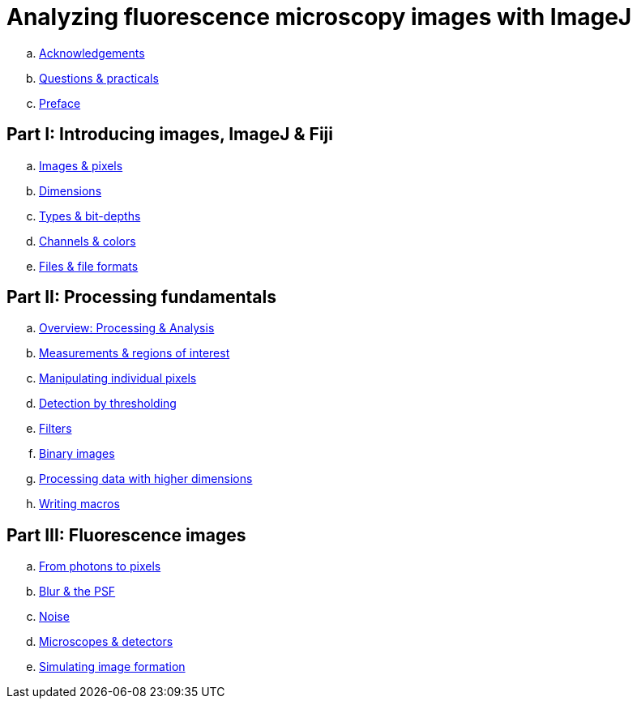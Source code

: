 = Analyzing fluorescence microscopy images with ImageJ

.. link:chapters/acknowledgements/acknowledgements.adoc[Acknowledgements]
.. link:chapters/practicals/practicals.adoc[Questions & practicals]
.. link:chapters/preface/preface.adoc[Preface]

== Part I: Introducing images, ImageJ & Fiji

//. link:part_basics.adoc[Introducing images, ImageJ & Fiji]
.. link:chapters/images_and_pixels/images_and_pixels.adoc[Images & pixels]
.. link:chapters/dimensions/dimensions.adoc[Dimensions]
.. link:chapters/bit_depths/bit_depths.adoc[Types & bit-depths]
.. link:chapters/colors/colors.adoc[Channels & colors]
.. link:chapters/files/files.adoc[Files & file formats]

== Part II: Processing fundamentals

//. link:part_basics.adoc[Processing fundamentals]
.. link:chapters/processing_and_analysis/processing_and_analysis.adoc[Overview: Processing & Analysis]
.. link:chapters/rois/rois.adoc[Measurements & regions of interest]
.. link:chapters/point_operations/point_operations.adoc[Manipulating individual pixels]
.. link:chapters/thresholding/thresholding.adoc[Detection by thresholding]
.. link:chapters/filters/filters.adoc[Filters]
.. link:chapters/binary/binary.adoc[Binary images]
.. link:chapters/multidimensional_processing/multidimensional_processing.adoc[Processing data with higher dimensions]
.. link:chapters/macro_intro/macro_intro.adoc[Writing macros]

== Part III: Fluorescence images

//. link:part_basics.adoc[Fluorescence images]
.. link:chapters/formation_overview/formation_overview.adoc[From photons to pixels]
.. link:chapters/formation_spatial/formation_spatial.adoc[Blur & the PSF]
.. link:chapters/formation_noise/formation_noise.adoc[Noise]
.. link:chapters/microscope_types/microscope_types.adoc[Microscopes & detectors]
.. link:chapters/macro_simulating/macro_simulating.adoc[Simulating image formation]
